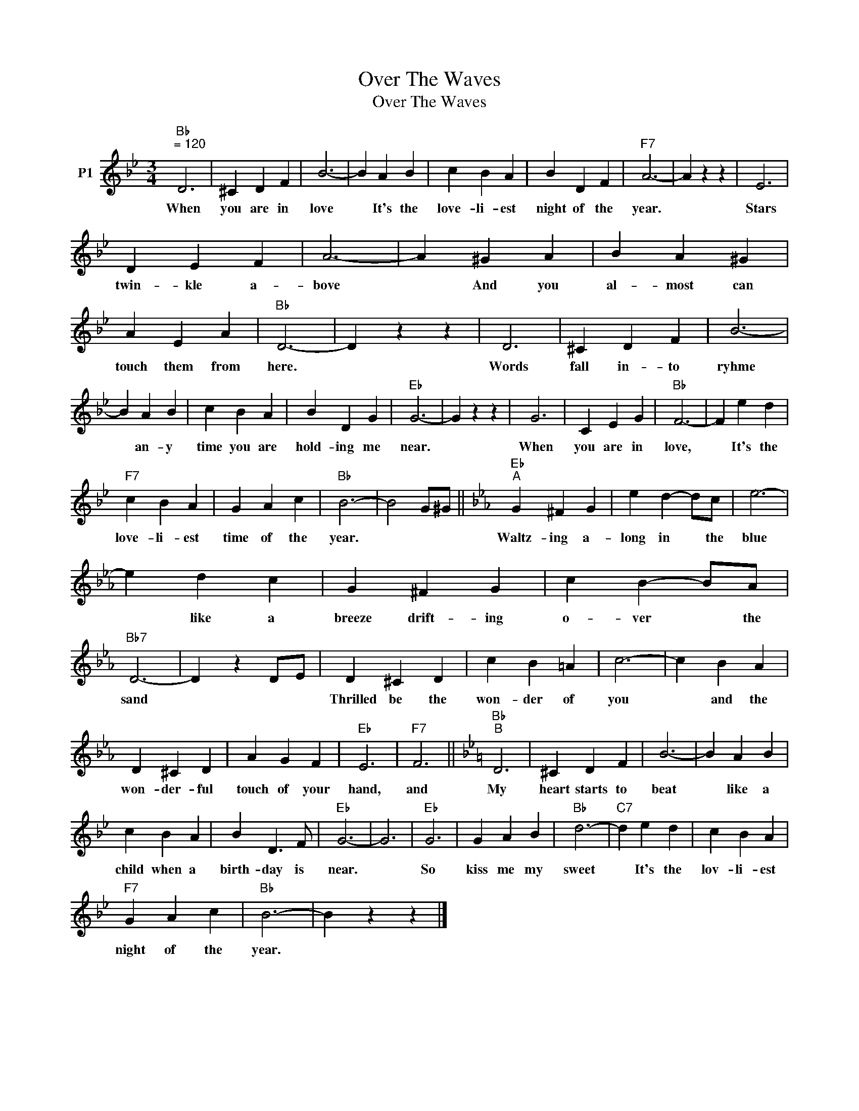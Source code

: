 X:1
T:Over The Waves
T:Over The Waves
L:1/8
M:3/4
K:Bb
V:1 treble nm="P1"
V:1
"Bb""^= 120" D6 | ^C2 D2 F2 | B6- | B2 A2 B2 | c2 B2 A2 | B2 D2 F2 |"F7" A6- | A2 z2 z2 | E6 | %9
w: When|you are in|love|* It's the|love- li- est|night of the|year.||Stars|
 D2 E2 F2 | A6- | A2 ^G2 A2 | B2 A2 ^G2 | A2 E2 A2 |"Bb" D6- | D2 z2 z2 | D6 | ^C2 D2 F2 | B6- | %19
w: twin- kle a-|bove|* And you|al- most can|touch them from|here.||Words|fall in- to|ryhme|
 B2 A2 B2 | c2 B2 A2 | B2 D2 G2 |"Eb" G6- | G2 z2 z2 | G6 | C2 E2 G2 |"Bb" F6- | F2 e2 d2 | %28
w: * an- y|time you are|hold- ing me|near.||When|you are in|love,|* It's the|
"F7" c2 B2 A2 | G2 A2 c2 |"Bb" B6- | B4 G^G ||[K:Eb]"Eb""^A" G2 ^F2 G2 | e2 d2- dc | e6- | %35
w: love- li- est|time of the|year.||Waltz- ing a-|long in * the|blue|
 e2 d2 c2 | G2 ^F2 G2 | c2 B2- BA |"Bb7" D6- | D2 z2 DE | D2 ^C2 D2 | c2 B2 =A2 | c6- | c2 B2 A2 | %44
w: * like a|breeze drift- ing|o- ver * the|sand||Thrilled be the|won- der of|you|* and the|
 D2 ^C2 D2 | A2 G2 F2 |"Eb" E6 |"F7" F6 ||[K:Bb]"Bb""^B" D6 | ^C2 D2 F2 | B6- | B2 A2 B2 | %52
w: won- der- ful|touch of your|hand,|and|My|heart starts to|beat|* like a|
 c2 B2 A2 | B2 D3 F |"Eb" G6- | G6 |"Eb" G6 | G2 A2 B2 |"Bb" d6- |"C7" d2 e2 d2 | c2 B2 A2 | %61
w: child when a|birth- day is|near.||So|kiss me my|sweet|* It's the|lov- li- est|
"F7" G2 A2 c2 |"Bb" B6- | B2 z2 z2 |] %64
w: night of the|year.||

